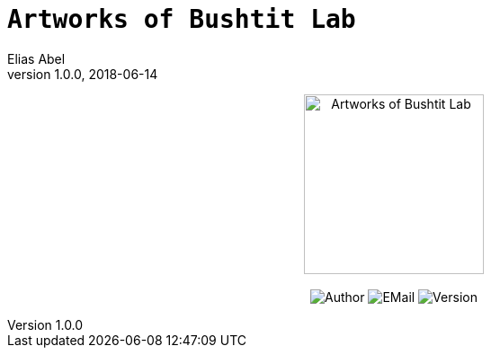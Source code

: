 :name: Artworks of Bushtit Lab
:author: Elias Abel
:author_esc: Elias%20Abel
:mail: admin@meniny.cn
:icon: Bushtit/Bushtit.png
:version: 1.0.0
:na: N/A
// :toc: left
:toclevels: 6
:toc-title: TOC
:source-highlighter: highlightjs
// :source-highlighter: pygments
= `{name}`
{author} <{mail}>
v{version}, 2018-06-14

[subs="attributes"]
++++
<p align="center">
  <img src="{icon}" alt="{name}" height="200px">
  <br/><br/>
  <img alt="Author" src="https://img.shields.io/badge/author-{author_esc}-blue.svg">
  <img alt="EMail" src="https://img.shields.io/badge/mail-{mail}-orange.svg">
  <img alt="Version" src="https://img.shields.io/badge/version-{version}-brightgreen.svg">
</p>
++++
